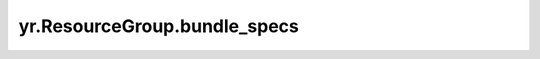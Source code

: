 .. _bundle_specs:

yr.ResourceGroup.bundle_specs
-----------------------------------------------------------------------

.. py:attribute:: ResourceGroup.bundle_specs
   :type: List[Dict]

   返回当前资源组下的所有 bundle。

   返回：
       当前资源组下的所有 bundle。数据类型为 List[Dict]。

   样例：
       >>> rg = yr.create_resource_group([{"NPU":1},{"CPU":2000,"Memory":2000}], "rgname")
       >>> bundles = rg.bundle_specs


